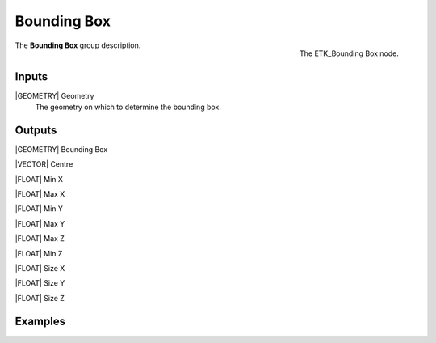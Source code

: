 .. index:: Utilities; Bounding Box
.. _etk-utilities-bounding_box:

*************
 Bounding Box
*************

.. figure:: /images/nodes-bounding_box.png
   :align: right

   The ETK_Bounding Box node.

The **Bounding Box** group description.


Inputs
=======

|GEOMETRY| Geometry
   The geometry on which to determine the bounding box.

Outputs
========

|GEOMETRY| Bounding Box

|VECTOR| Centre

|FLOAT| Min X

|FLOAT| Max X

|FLOAT| Min Y

|FLOAT| Max Y

|FLOAT| Max Z

|FLOAT| Min Z

|FLOAT| Size X

|FLOAT| Size Y

|FLOAT| Size Z


Examples
========

.. todo:: Add example for ETK_Bounding Box
